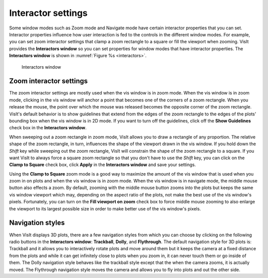 .. _Interactor settings:

Interactor settings
-------------------

Some window modes such as Zoom mode and Navigate mode have certain
interactor properties that you can set. Interactor properties influence
how user interaction is fed to the controls in the different window modes.
For example, you can set zoom interactor settings that clamp a zoom
rectangle to a square or fill the viewport when zooming. VisIt provides
the **Interactors window** so you can set properties for window modes
that have interactor properties. The **Interactors window** is shown in
:numref:`Figure %s <interactors>`.

.. _interactors:

.. figure:: images/interactors.png
   :width: 100%

   Interactors window

Zoom interactor settings
~~~~~~~~~~~~~~~~~~~~~~~~

The zoom interactor settings are mostly used when the vis window is in
zoom mode. When the vis window is in zoom mode, clicking in the vis window
will anchor a point that becomes one of the corners of a zoom rectangle.
When you release the mouse, the point over which the mouse was released
becomes the opposite corner of the zoom rectangle. VisIt's default behavior
is to show guidelines that extend from the edges of the zoom rectangle to
the edges of the plots' bounding box when the vis window is in 2D mode. If
you want to turn off the guidelines, click off the **Show Guidelines** check
box in the **Interactors window**.

When sweeping out a zoom rectangle in zoom mode, VisIt allows you to draw
a rectangle of any proportion. The relative shape of the zoom rectangle,
in turn, influences the shape of the viewport drawn in the vis window. If
you hold down the *Shift* key while sweeping out the zoom rectangle, VisIt
will constrain the shape of the zoom rectangle to a square. If you want
VisIt to always force a square zoom rectangle so that you don't have to
use the *Shift* key, you can click on the **Clamp to Square** check box,
click **Apply** in the **Interactors window** and save your settings.

Using the **Clamp to Square** zoom mode is a good way to maximize the
amount of the vis window that is used when you zoom in on plots and when
the vis window is in zoom mode. When the vis window is in navigate mode,
the middle mouse button also effects a zoom. By default, zooming with
the middle mouse button zooms into the plots but keeps the same vis
window viewport which may, depending on the aspect ratio of the plots,
not make the best use of the vis window's pixels. Fortunately, you can
turn on the **Fill viewport on zoom** check box to force middle mouse
zooming to also enlarge the viewport to its largest possible size in
order to make better use of the vis window's pixels.

Navigation styles
~~~~~~~~~~~~~~~~~

When VisIt displays 3D plots, there are a few navigation styles from
which you can choose by clicking on the following radio buttons in the
**Interactors window**: **Trackball**, **Dolly**, and **Flythrough**.
The default navigation style for 3D plots is: Trackball and it allows
you to interactively rotate plots and move around them but it keeps the
camera at a fixed distance from the plots and while it can get infinitely
close to plots when you zoom in, it can never touch them or go inside of
them. The Dolly navigation style behaves like the trackball style except
that the when the camera zooms, it is actually moved. The Flythrough
navigation style moves the camera and allows you to fly into plots and
out the other side.
